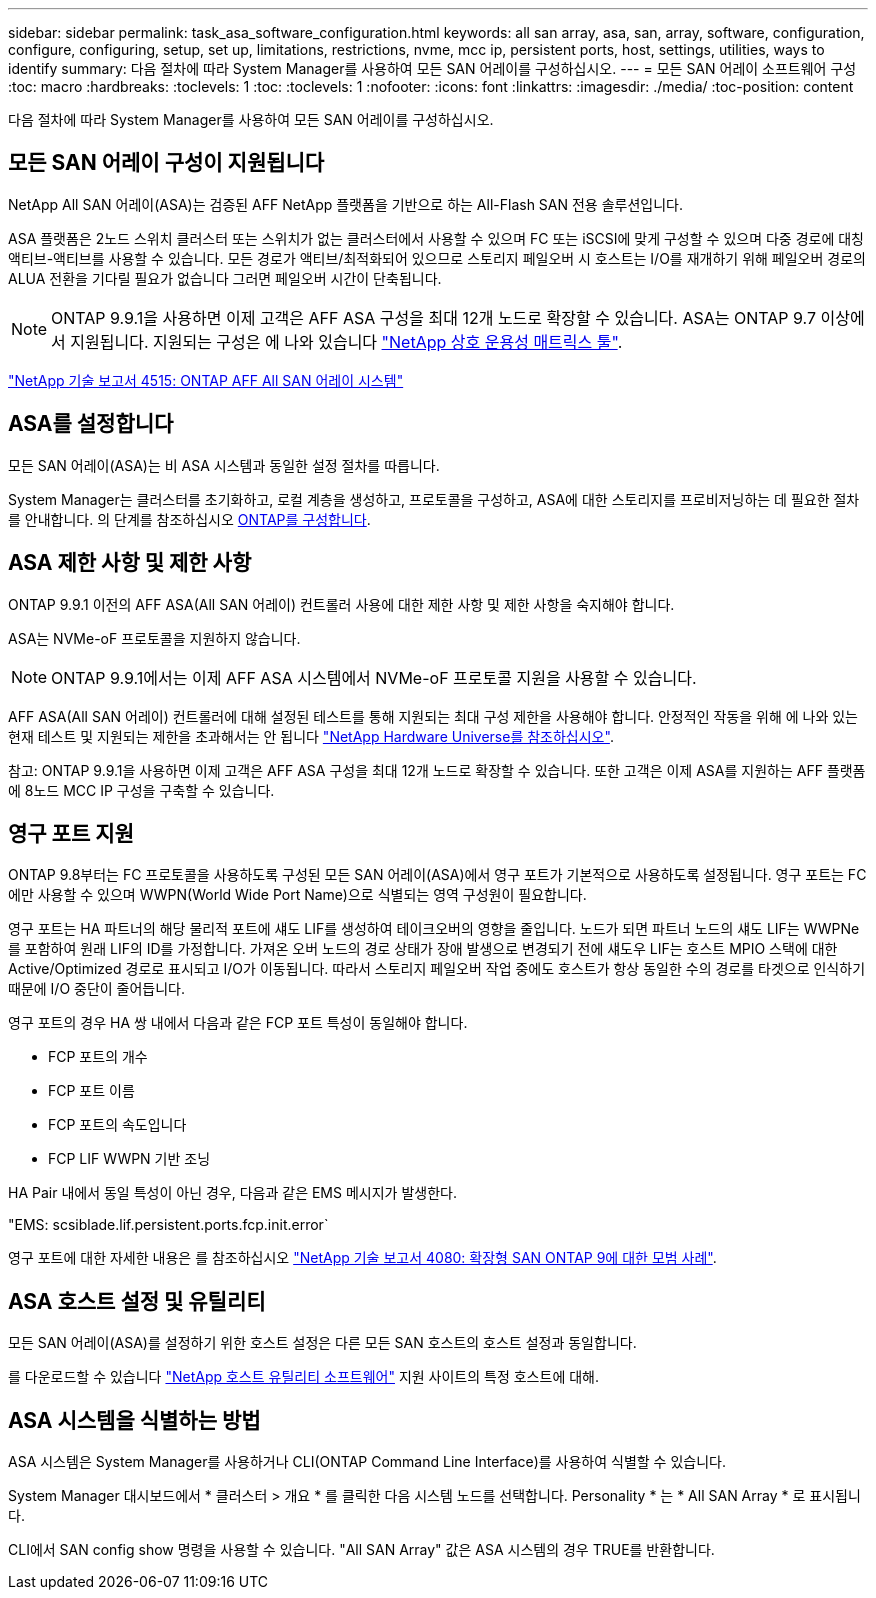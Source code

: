 ---
sidebar: sidebar 
permalink: task_asa_software_configuration.html 
keywords: all san array, asa, san, array, software, configuration, configure, configuring, setup, set up, limitations, restrictions, nvme, mcc ip, persistent ports, host, settings, utilities, ways to identify 
summary: 다음 절차에 따라 System Manager를 사용하여 모든 SAN 어레이를 구성하십시오. 
---
= 모든 SAN 어레이 소프트웨어 구성
:toc: macro
:hardbreaks:
:toclevels: 1
:toc: 
:toclevels: 1
:nofooter: 
:icons: font
:linkattrs: 
:imagesdir: ./media/
:toc-position: content


[role="lead"]
다음 절차에 따라 System Manager를 사용하여 모든 SAN 어레이를 구성하십시오.



== 모든 SAN 어레이 구성이 지원됩니다

NetApp All SAN 어레이(ASA)는 검증된 AFF NetApp 플랫폼을 기반으로 하는 All-Flash SAN 전용 솔루션입니다.

ASA 플랫폼은 2노드 스위치 클러스터 또는 스위치가 없는 클러스터에서 사용할 수 있으며 FC 또는 iSCSI에 맞게 구성할 수 있으며 다중 경로에 대칭 액티브-액티브를 사용할 수 있습니다. 모든 경로가 액티브/최적화되어 있으므로 스토리지 페일오버 시 호스트는 I/O를 재개하기 위해 페일오버 경로의 ALUA 전환을 기다릴 필요가 없습니다 그러면 페일오버 시간이 단축됩니다.


NOTE: ONTAP 9.9.1을 사용하면 이제 고객은 AFF ASA 구성을 최대 12개 노드로 확장할 수 있습니다. ASA는 ONTAP 9.7 이상에서 지원됩니다. 지원되는 구성은 에 나와 있습니다 link:http://mysupport.netapp.com/matrix/["NetApp 상호 운용성 매트릭스 툴"^].

link:http://www.netapp.com/us/media/tr-4515.pdf["NetApp 기술 보고서 4515: ONTAP AFF All SAN 어레이 시스템"^]
 



== ASA를 설정합니다

모든 SAN 어레이(ASA)는 비 ASA 시스템과 동일한 설정 절차를 따릅니다.

System Manager는 클러스터를 초기화하고, 로컬 계층을 생성하고, 프로토콜을 구성하고, ASA에 대한 스토리지를 프로비저닝하는 데 필요한 절차를 안내합니다. 의 단계를 참조하십시오 xref:task_configure_ontap.html[ONTAP를 구성합니다].



== ASA 제한 사항 및 제한 사항

ONTAP 9.9.1 이전의 AFF ASA(All SAN 어레이) 컨트롤러 사용에 대한 제한 사항 및 제한 사항을 숙지해야 합니다.

ASA는 NVMe-oF 프로토콜을 지원하지 않습니다.


NOTE: ONTAP 9.9.1에서는 이제 AFF ASA 시스템에서 NVMe-oF 프로토콜 지원을 사용할 수 있습니다.

AFF ASA(All SAN 어레이) 컨트롤러에 대해 설정된 테스트를 통해 지원되는 최대 구성 제한을 사용해야 합니다. 안정적인 작동을 위해 에 나와 있는 현재 테스트 및 지원되는 제한을 초과해서는 안 됩니다 link:https://hwu.netapp.com/["NetApp Hardware Universe를 참조하십시오"^].

참고: ONTAP 9.9.1을 사용하면 이제 고객은 AFF ASA 구성을 최대 12개 노드로 확장할 수 있습니다. 또한 고객은 이제 ASA를 지원하는 AFF 플랫폼에 8노드 MCC IP 구성을 구축할 수 있습니다.



== 영구 포트 지원

ONTAP 9.8부터는 FC 프로토콜을 사용하도록 구성된 모든 SAN 어레이(ASA)에서 영구 포트가 기본적으로 사용하도록 설정됩니다. 영구 포트는 FC에만 사용할 수 있으며 WWPN(World Wide Port Name)으로 식별되는 영역 구성원이 필요합니다.

영구 포트는 HA 파트너의 해당 물리적 포트에 섀도 LIF를 생성하여 테이크오버의 영향을 줄입니다. 노드가 되면 파트너 노드의 섀도 LIF는 WWPNe를 포함하여 원래 LIF의 ID를 가정합니다. 가져온 오버 노드의 경로 상태가 장애 발생으로 변경되기 전에 섀도우 LIF는 호스트 MPIO 스택에 대한 Active/Optimized 경로로 표시되고 I/O가 이동됩니다. 따라서 스토리지 페일오버 작업 중에도 호스트가 항상 동일한 수의 경로를 타겟으로 인식하기 때문에 I/O 중단이 줄어듭니다.

영구 포트의 경우 HA 쌍 내에서 다음과 같은 FCP 포트 특성이 동일해야 합니다.

* FCP 포트의 개수
* FCP 포트 이름
* FCP 포트의 속도입니다
* FCP LIF WWPN 기반 조닝


HA Pair 내에서 동일 특성이 아닌 경우, 다음과 같은 EMS 메시지가 발생한다.

"EMS: scsiblade.lif.persistent.ports.fcp.init.error`

영구 포트에 대한 자세한 내용은 를 참조하십시오 link:http://www.netapp.com/us/media/tr-4080.pdf["NetApp 기술 보고서 4080: 확장형 SAN ONTAP 9에 대한 모범 사례"^].



== ASA 호스트 설정 및 유틸리티

모든 SAN 어레이(ASA)를 설정하기 위한 호스트 설정은 다른 모든 SAN 호스트의 호스트 설정과 동일합니다.

를 다운로드할 수 있습니다 link:https://mysupport.netapp.com/NOW/cgi-bin/software["NetApp 호스트 유틸리티 소프트웨어"^] 지원 사이트의 특정 호스트에 대해.



== ASA 시스템을 식별하는 방법

ASA 시스템은 System Manager를 사용하거나 CLI(ONTAP Command Line Interface)를 사용하여 식별할 수 있습니다.

System Manager 대시보드에서 * 클러스터 > 개요 * 를 클릭한 다음 시스템 노드를 선택합니다. Personality * 는 * All SAN Array * 로 표시됩니다.

CLI에서 SAN config show 명령을 사용할 수 있습니다. "All SAN Array" 값은 ASA 시스템의 경우 TRUE를 반환합니다.
